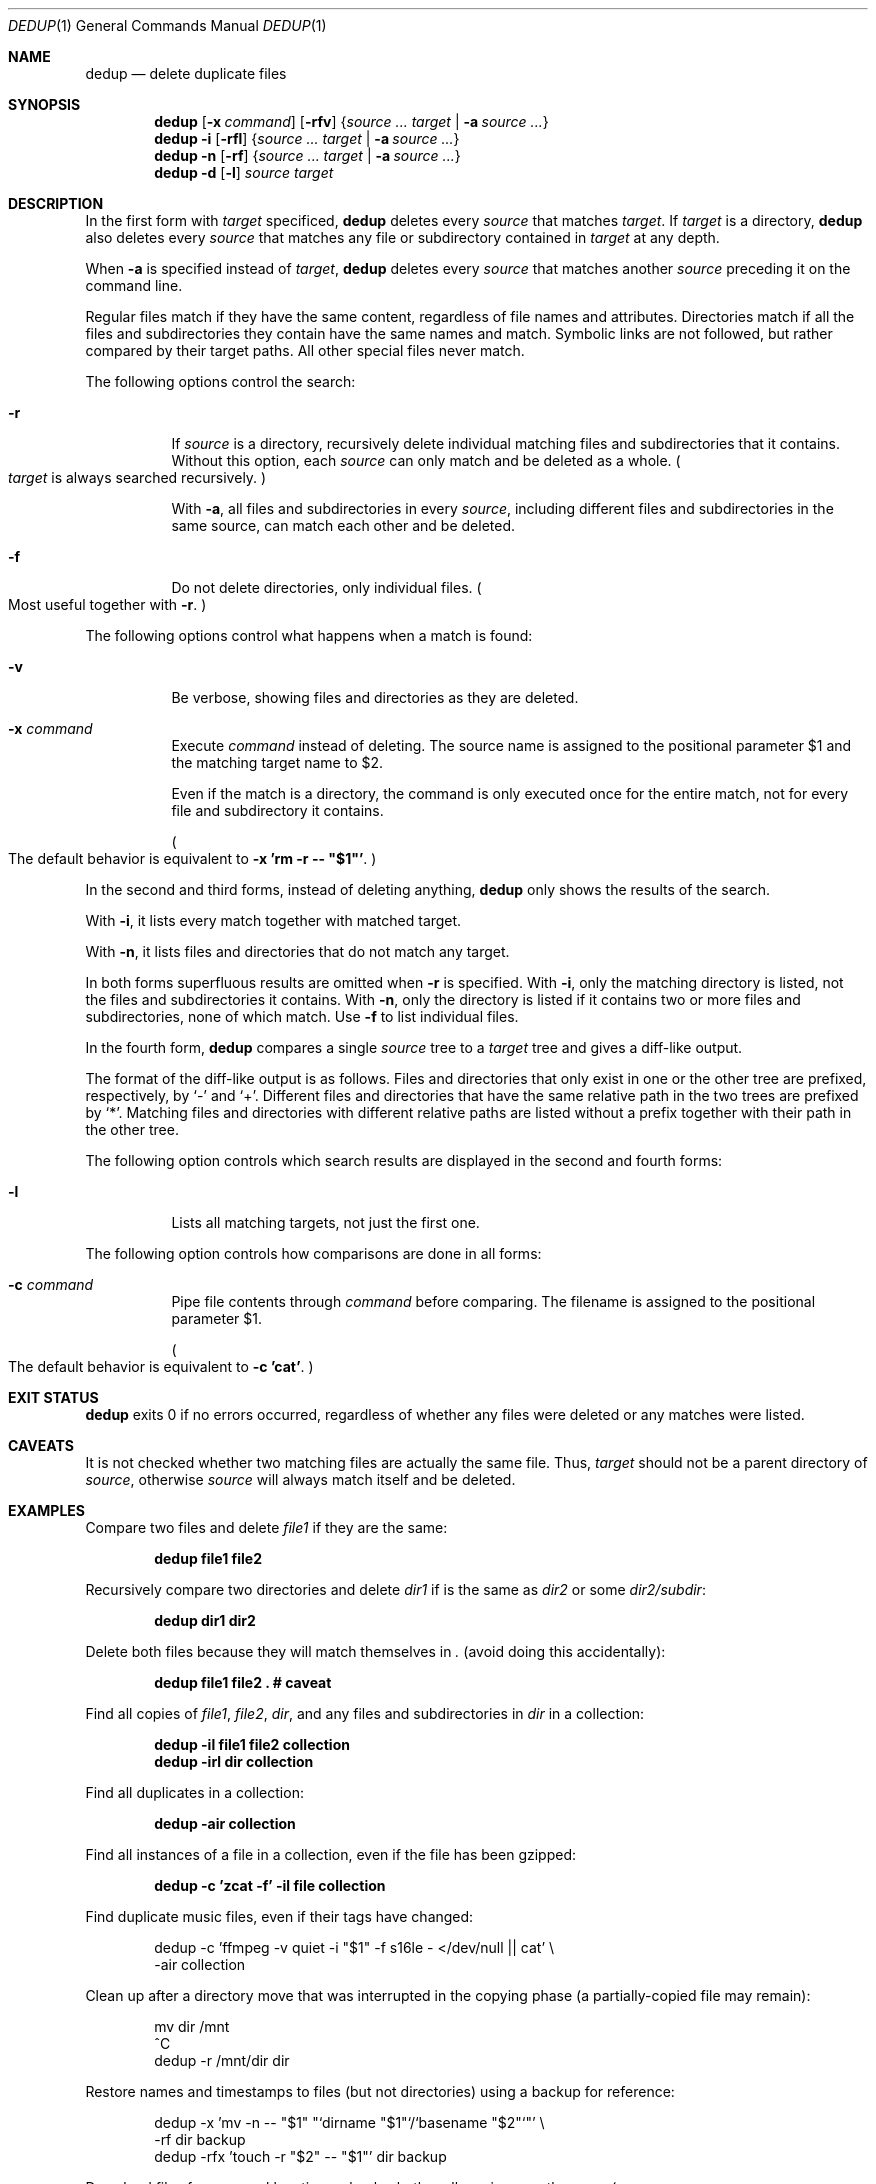 .Dd December 15, 2013
.Dt DEDUP 1
.Os
.
.Sh NAME
.Nm dedup
.Nd delete duplicate files
.
.Sh SYNOPSIS
.Nm
.Op Fl x Ar command
.Op Fl rfv
.Brq Ar source ... target | Fl a Ar source ...
.Nm
.Fl i
.Op Fl rfl
.Brq Ar source ... target | Fl a Ar source ...
.Nm
.Fl n
.Op Fl rf
.Brq Ar source ... target | Fl a Ar source ...
.Nm
.Fl d
.Op Fl l
.Ar source target
.
.Sh DESCRIPTION
In the first form with
.Ar target
specificed,
.Nm
deletes every
.Ar source
that matches
.Ar target .
If
.Ar target
is a directory,
.Nm
also deletes every
.Ar source
that matches any file or subdirectory contained in
.Ar target
at any depth.
.Pp
When
.Fl a
is specified instead of
.Ar target ,
.Nm
deletes every
.Ar source
that matches another
.Ar source
preceding it on the command line.
.Pp
Regular files match if they have the same content, regardless of file names and
attributes. Directories match if all the files and subdirectories they contain
have the same names and match. Symbolic links are not followed, but rather
compared by their target paths. All other special files never match.
.Pp
The following options control the search:
.Bl -tag -width indent
.It Fl r
If
.Ar source
is a directory, recursively delete individual matching files and subdirectories
that it contains. Without this option, each
.Ar source
can only match and be deleted as a whole.
.Po
.Ar target
is always searched recursively.
.Pc
.Pp
With
.Fl a ,
all files and subdirectories in every
.Ar source ,
including different files and subdirectories in the same source, can match each
other and be deleted.
.It Fl f
Do not delete directories, only individual files.
.Po
Most useful together with
.Fl r .
.Pc
.El
.Pp
The following options control what happens when a match is found:
.Bl -tag -width indent
.It Fl v
Be verbose, showing files and directories as they are deleted.
.It Fl x Ar command
Execute
.Ar command
instead of deleting. The source name is assigned to the positional parameter
.Ev $1
and the matching target name to
.Ev $2 .
.Pp
Even if the match is a directory, the command is only executed once for the
entire match, not for every file and subdirectory it contains.
.Pp
.Po
The default behavior is equivalent to
.Fl x
.Li "'rm -r -- ""$1""'" .
.Pc
.El
.Pp
In the second and third forms, instead of deleting anything,
.Nm
only shows the results of the search.
.Pp
With
.Fl i ,
it lists every match together with matched target.
.Pp
With
.Fl n ,
it lists files and directories that do not match any target.
.Pp
In both forms superfluous results are omitted when
.Fl r
is specified. With
.Fl i ,
only the matching directory is listed, not the files and subdirectories it
contains. With
.Fl n ,
only the directory is listed if it contains two or more files and
subdirectories, none of which match. Use
.Fl f
to list individual files.
.Pp
In the fourth form,
.Nm
compares a single
.Ar source
tree to a
.Ar target
tree and gives a diff-like output.
.Pp
The format of the diff-like output is as follows. Files and directories that
only exist in one or the other tree are prefixed, respectively, by
.Ql -
and
.Ql + .
Different files and directories that have the same relative path in the two
trees are prefixed by
.Ql * .
Matching files and directories with different relative paths are listed without
a prefix together with their path in the other tree.
.Pp
The following option controls which search results are displayed in the second
and fourth forms:
.Bl -tag -width indent
.It Fl l
Lists all matching targets, not just the first one.
.El
.Pp
The following option controls how comparisons are done in all forms:
.Bl -tag -width indent
.It Fl c Ar command
Pipe file contents through
.Ar command
before comparing. The filename is assigned to the positional parameter
.Ev $1 .
.Pp
.Po
The default behavior is equivalent to
.Fl c
.Li "'cat'" .
.Pc
.El
.
.Sh EXIT STATUS
.Nm
exits 0 if no errors occurred, regardless of whether any files were deleted or
any matches were listed.
.
.Sh CAVEATS
.Pp
It is not checked whether two matching files are actually the same file. Thus,
.Ar target
should not be a parent directory
of
.Ar source ,
otherwise
.Ar source
will always match itself and be deleted.
.
.Sh EXAMPLES
Compare two files and delete
.Pa file1
if they are the same:
.Pp
.Dl "dedup file1 file2"
.Pp
Recursively compare two directories and delete
.Pa dir1
if is the same as
.Pa dir2
or some
.Pa dir2/subdir :
.Pp
.Dl "dedup dir1 dir2
.Pp
Delete both files because they will match themselves in
.Pa \&.
.Pq avoid doing this accidentally :
.Pp
.Dl "dedup file1 file2 .  # caveat"
.Pp
Find all copies of
.Pa file1 ,
.Pa file2 ,
.Pa dir ,
and any files and subdirectories in
.Pa dir
in a collection:
.Pp
.Dl "dedup -il file1 file2 collection
.Dl "dedup -irl dir collection
.Pp
Find all duplicates in a collection:
.Pp
.Dl dedup -air collection
.Pp
Find all instances of a file in a collection, even if the file has been gzipped:
.Pp
.Dl "dedup -c 'zcat -f' -il file collection"
.Pp
Find duplicate music files, even if their tags have changed:
.Pp
.Bd -literal -offset indent
dedup -c 'ffmpeg -v quiet -i "$1" -f s16le - </dev/null || cat' \e
      -air collection
.Ed
.Pp
Clean up after a directory move that was interrupted in the copying phase
.Pq a partially-copied file may remain :
.Pp
.Bd -literal -offset indent
mv dir /mnt
^C
dedup -r /mnt/dir dir
.Ed
.Pp
Restore names and timestamps to files
.Pq but not directories
using a backup for reference:
.Pp
.Bd -literal -offset indent
dedup -x 'mv -n -- "$1" "`dirname "$1"`/`basename "$2"`"' \e
      -rf dir backup
dedup -rfx 'touch -r "$2" -- "$1"' dir backup
.Ed
.Pp
Download files from several locations, check whether all versions are the same
.Po
.Fl n
will list only one file in that case
.Pc ,
and delete all the extra copies:
.Pp
.Bd -literal -offset indent
wget -i .../urls.txt
dedup -an -- *
dedup -a -- *
.Ed
.Pp
Delete any empty leaf subdirectories in the current directory:
.Pp
.Dl "dedup -r . /var/empty"
.Pp
Recursively compare two directories:
.Pp
.Dl "dedup -d dir1 dir2"
.
.Sh AUTHORS
.An -nosplit
.Nm
was written by
.An Andrey Zholos Aq aaz@q-fu.com
